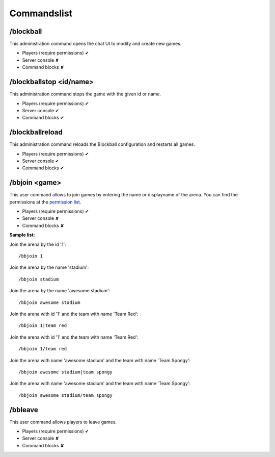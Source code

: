 Commandslist
============

/blockball
~~~~~~~~~~

This administration command opens the chat UI to modify and create new games.

* Players (require permissions) ✔
* Server console ✘
* Command blocks ✘

/blockballstop <id/name>
~~~~~~~~~~~~~~~~~~~~~~~~

This administration command stops the game with the given id or name.

* Players (require permissions) ✔
* Server console ✔
* Command blocks ✔

/blockballreload
~~~~~~~~~~~~~~~~

This administration command reloads the Blockball configuration and restarts all games.

* Players (require permissions) ✔
* Server console ✔
* Command blocks ✔

/bbjoin <game>
~~~~~~~~~~~~~~

This user command allows to join games by entering the name or displayname of the arena. You can find the permissions
at the `permission list <../gettingstarted/permissions.html#permissionlist>`__.

* Players (require permissions) ✔
* Server console ✘
* Command blocks ✘

**Sample list:**

Join the arena by the id '1':
::
  /bbjoin 1

Join the arena by the name 'stadium':
::
  /bbjoin stadium

Join the arena by the name 'awesome stadium':
::
  /bbjoin awesome stadium

Join the arena with id '1' and the team with name 'Team Red':
::
  /bbjoin 1|team red

Join the arena with id '1' and the team with name 'Team Red':
::
  /bbjoin 1/team red

Join the arena with name 'awesome stadium' and the team with name 'Team Spongy':
::
  /bbjoin awesome stadium|team spongy

Join the arena with name 'awesome stadium' and the team with name 'Team Spongy':
::
  /bbjoin awesome stadium/team spongy

/bbleave
~~~~~~~~

This user command allows players to leave games.

* Players (require permissions) ✔
* Server console ✘
* Command blocks ✘


